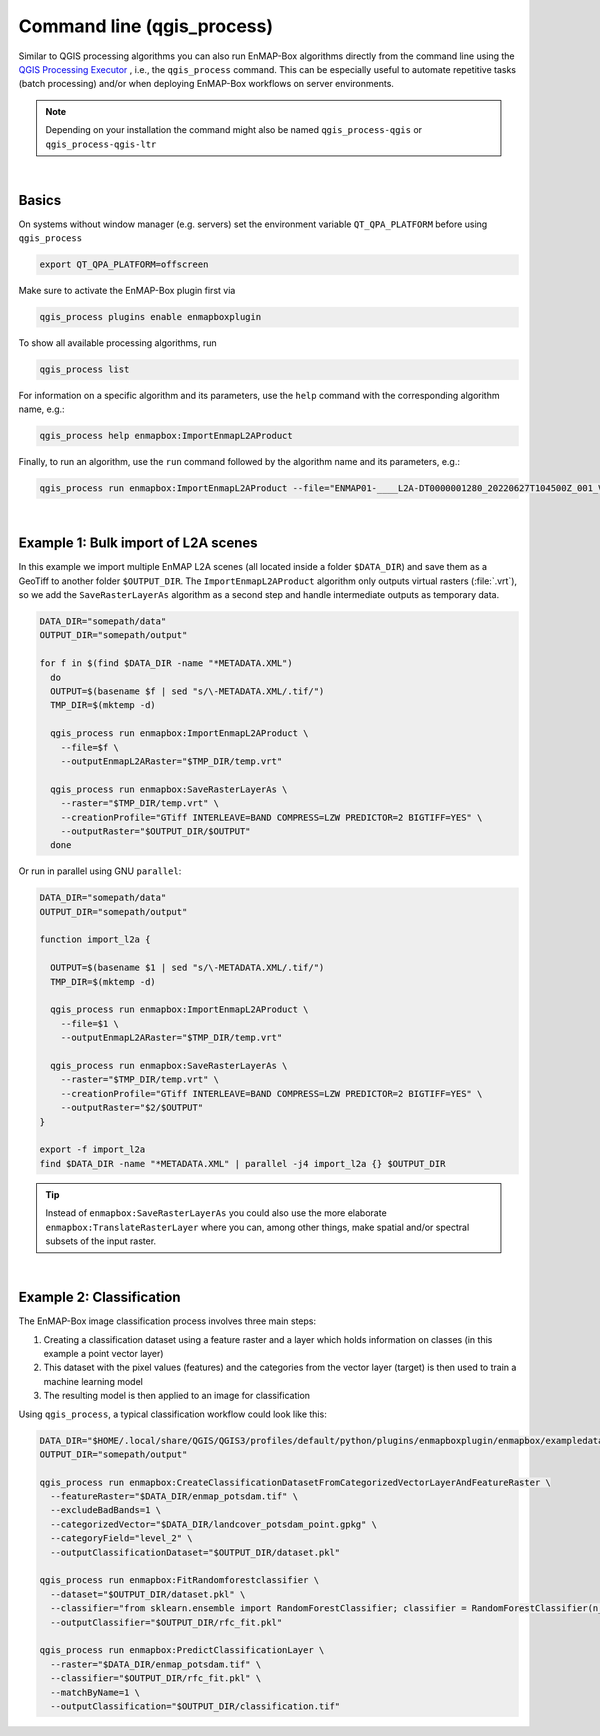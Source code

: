 Command line (qgis_process)
===========================

Similar to QGIS processing algorithms you can also run EnMAP-Box algorithms directly from the command line using the
`QGIS Processing Executor <https://docs.qgis.org/3.28/en/docs/user_manual/processing/standalone.html#using-processing-from-the-command-line>`_ ,
i.e., the ``qgis_process`` command. This can be especially useful to automate repetitive tasks (batch processing) and/or
when deploying EnMAP-Box workflows on server environments.

.. note:: Depending on your installation the command might also be named ``qgis_process-qgis`` or ``qgis_process-qgis-ltr``

|

Basics
------

On systems without window manager (e.g. servers) set the environment variable ``QT_QPA_PLATFORM`` before using ``qgis_process``

.. code-block:: bash

   export QT_QPA_PLATFORM=offscreen

Make sure to activate the EnMAP-Box plugin first via

.. code-block:: bash

   qgis_process plugins enable enmapboxplugin

To show all available processing algorithms, run

.. code-block:: bash

   qgis_process list

For information on a specific algorithm and its parameters, use the ``help`` command with the corresponding algorithm name, e.g.:

.. code-block:: bash

   qgis_process help enmapbox:ImportEnmapL2AProduct

Finally, to run an algorithm, use the ``run`` command followed by the algorithm name and its parameters, e.g.:

.. code-block:: bash

   qgis_process run enmapbox:ImportEnmapL2AProduct --file="ENMAP01-____L2A-DT0000001280_20220627T104500Z_001_V010301_20230517T020623Z-METADATA.XML" --outputEnmapL2ARaster="output.vrt"

|

Example 1: Bulk import of L2A scenes
------------------------------------

In this example we import multiple EnMAP L2A scenes (all located inside a folder ``$DATA_DIR``) and save them as a GeoTiff to another folder ``$OUTPUT_DIR``.
The ``ImportEnmapL2AProduct`` algorithm only outputs virtual rasters (:file:`.vrt`), so we add the ``SaveRasterLayerAs`` algorithm as a second step and
handle intermediate outputs as temporary data.

.. code-block:: bash

   DATA_DIR="somepath/data"
   OUTPUT_DIR="somepath/output"

   for f in $(find $DATA_DIR -name "*METADATA.XML")
     do
     OUTPUT=$(basename $f | sed "s/\-METADATA.XML/.tif/")
     TMP_DIR=$(mktemp -d)

     qgis_process run enmapbox:ImportEnmapL2AProduct \
       --file=$f \
       --outputEnmapL2ARaster="$TMP_DIR/temp.vrt"

     qgis_process run enmapbox:SaveRasterLayerAs \
       --raster="$TMP_DIR/temp.vrt" \
       --creationProfile="GTiff INTERLEAVE=BAND COMPRESS=LZW PREDICTOR=2 BIGTIFF=YES" \
       --outputRaster="$OUTPUT_DIR/$OUTPUT"
     done


Or run in parallel using GNU ``parallel``:

.. code-block:: bash

   DATA_DIR="somepath/data"
   OUTPUT_DIR="somepath/output"

   function import_l2a {

     OUTPUT=$(basename $1 | sed "s/\-METADATA.XML/.tif/")
     TMP_DIR=$(mktemp -d)

     qgis_process run enmapbox:ImportEnmapL2AProduct \
       --file=$1 \
       --outputEnmapL2ARaster="$TMP_DIR/temp.vrt"

     qgis_process run enmapbox:SaveRasterLayerAs \
       --raster="$TMP_DIR/temp.vrt" \
       --creationProfile="GTiff INTERLEAVE=BAND COMPRESS=LZW PREDICTOR=2 BIGTIFF=YES" \
       --outputRaster="$2/$OUTPUT"
   }

   export -f import_l2a
   find $DATA_DIR -name "*METADATA.XML" | parallel -j4 import_l2a {} $OUTPUT_DIR

.. tip:: Instead of ``enmapbox:SaveRasterLayerAs`` you could also use the more elaborate ``enmapbox:TranslateRasterLayer``
         where you can, among other things, make spatial and/or spectral subsets of the input raster.

|

Example 2: Classification
-------------------------

The EnMAP-Box image classification process involves three main steps:

1. Creating a classification dataset using a feature raster and a layer which holds information on classes (in this example a point vector layer)
2. This dataset with the pixel values (features) and the categories from the vector layer (target) is then used to
   train a machine learning model
3. The resulting model is then applied to an image for classification

Using ``qgis_process``, a typical classification workflow could look like this:

.. code-block:: bash

   DATA_DIR="$HOME/.local/share/QGIS/QGIS3/profiles/default/python/plugins/enmapboxplugin/enmapbox/exampledata"
   OUTPUT_DIR="somepath/output"

   qgis_process run enmapbox:CreateClassificationDatasetFromCategorizedVectorLayerAndFeatureRaster \
     --featureRaster="$DATA_DIR/enmap_potsdam.tif" \
     --excludeBadBands=1 \
     --categorizedVector="$DATA_DIR/landcover_potsdam_point.gpkg" \
     --categoryField="level_2" \
     --outputClassificationDataset="$OUTPUT_DIR/dataset.pkl"

   qgis_process run enmapbox:FitRandomforestclassifier \
     --dataset="$OUTPUT_DIR/dataset.pkl" \
     --classifier="from sklearn.ensemble import RandomForestClassifier; classifier = RandomForestClassifier(n_estimators=100, oob_score=True)" \
     --outputClassifier="$OUTPUT_DIR/rfc_fit.pkl"

   qgis_process run enmapbox:PredictClassificationLayer \
     --raster="$DATA_DIR/enmap_potsdam.tif" \
     --classifier="$OUTPUT_DIR/rfc_fit.pkl" \
     --matchByName=1 \
     --outputClassification="$OUTPUT_DIR/classification.tif"

.. seealso::

   * To change the visualisation of the :term:`output categories<categorized raster layer>` you have the option to alter the
     QML file using the ``CreateDefaultPalettedRasterRenderer`` algorithm. Run
     ``qgis_process help enmapbox:CreateDefaultPalettedRasterRenderer`` for more information.
   * For accuracy assessment, have a look at ``enmapbox:ClassificationLayerAccuracyAndAreaReportForSimpleRandomSampling``
     or ``enmapbox:ClassificationLayerAccuracyAndAreaReportForStratifiedRandomSampling``
   * Depending on your input data, there are other algorithms for dataset creation, list them by
     running ``qgis_process list | grep CreateClassificationDataset``